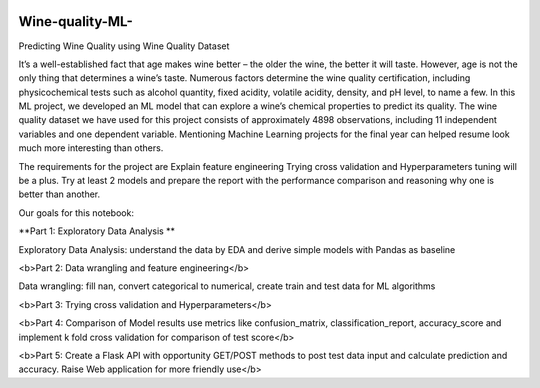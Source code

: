 .. image:: https://github.com/LevonPython/Wine-quality-ML-/blob/main/deployment/templates/wine_background.jpg
   :align: left
   :target: https://github.com/LevonPython/Wine-quality-ML-/blob/main/deployment/templates/wine_background.jpg
   :alt: wine_background

============
Wine-quality-ML-
============

Predicting Wine Quality using Wine Quality Dataset

It’s a well-established fact that age makes wine better – the older the wine, the better it will taste. However, age is not the only thing that determines a wine’s taste. Numerous factors determine the wine quality certification, including physicochemical tests such as alcohol quantity, fixed acidity, volatile acidity, density, and pH level, to name a few. In this ML project, we developed an ML model that can explore a wine’s chemical properties to predict its quality. The wine quality dataset we have used for this project consists of approximately 4898 observations, including 11 independent variables and one dependent variable. Mentioning Machine Learning projects for the final year can helped resume look much more interesting than others.

The requirements for the project are
Explain feature engineering Trying cross validation and Hyperparameters tuning will be a plus. Try at least 2 models and prepare the report with the performance comparison and reasoning why one is better than another.

Our goals for this notebook:

**Part 1: Exploratory Data Analysis **

Exploratory Data Analysis: understand the data by EDA and derive simple models with Pandas as baseline

<b>Part 2: Data wrangling and feature engineering</b>

Data wrangling: fill nan, convert categorical to numerical, create train and test data for ML algorithms

<b>Part 3: Trying cross validation and Hyperparameters</b>

<b>Part 4: Comparison of Model results use metrics like confusion_matrix, classification_report, accuracy_score and implement k fold cross validation for comparison of test score</b>

<b>Part 5: Create a Flask API with opportunity GET/POST methods to post test data input and calculate prediction and accuracy. Raise Web application for more friendly use</b>
